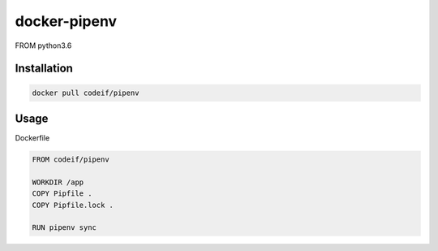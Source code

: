 docker-pipenv
==================

FROM python3.6


Installation
----------------

.. code-block:: sh

    docker pull codeif/pipenv



Usage
--------

Dockerfile

.. code-block:: dockerfile

    FROM codeif/pipenv

    WORKDIR /app
    COPY Pipfile .
    COPY Pipfile.lock .

    RUN pipenv sync


